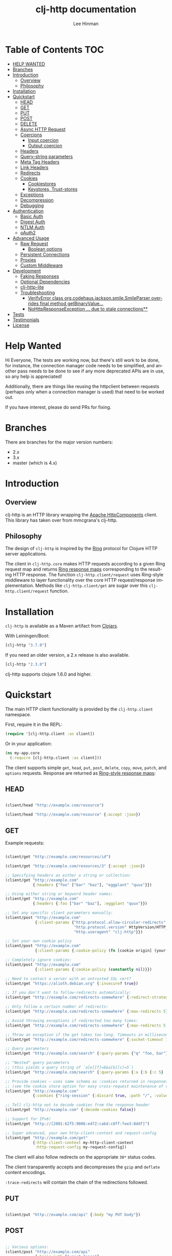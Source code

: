 #+TITLE:    clj-http documentation
#+AUTHOR:   Lee Hinman
#+STARTUP:  align fold nodlcheck lognotestate showall
#+OPTIONS:  H:4 num:nil toc:t \n:nil @:t ::t |:t ^:{} -:t f:t *:t
#+OPTIONS:  skip:nil d:(HIDE) tags:not-in-toc auto-id:t
#+PROPERTY: header-args :results code :exports both :noweb yes
#+HTML_HEAD: <style type="text/css"> body {margin-right:15%; margin-left:15%;} </style>
#+LANGUAGE: en

* Table of Contents                                                     :TOC:
:PROPERTIES:
:CUSTOM_ID: h-aaf075ea-2f0e-4a45-871a-0f89c838fb4b
:END:
- [[#help-wanted][HELP WANTED]]
- [[#branches][Branches]]
- [[#introduction][Introduction]]
  - [[#overview][Overview]]
  - [[#philosophy][Philosophy]]
- [[#installation][Installation]]
- [[#quickstart][Quickstart]]
  - [[#head][HEAD]]
  - [[#get][GET]]
  - [[#put][PUT]]
  - [[#post][POST]]
  - [[#delete][DELETE]]
  - [[#async-http-request][Async HTTP Request]]
  - [[#coercions][Coercions]]
    - [[#input-coercion][Input coercion]]
    - [[#output-coercion][Output coercion]]
  - [[#headers][Headers]]
  - [[#query-string-parameters][Query-string parameters]]
  - [[#meta-tag-headers][Meta Tag Headers]]
  - [[#link-headers][Link Headers]]
  - [[#redirects][Redirects]]
  - [[#cookies][Cookies]]
    - [[#cookiestores][Cookiestores]]
    - [[#keystores-trust-stores][Keystores, Trust-stores]]
  - [[#exceptions][Exceptions]]
  - [[#decompression][Decompression]]
  - [[#debugging][Debugging]]
- [[#authentication][Authentication]]
  - [[#basic-auth][Basic Auth]]
  - [[#digest-auth][Digest Auth]]
  - [[#ntlm-auth][NTLM Auth]]
  - [[#oauth2][oAuth2]]
- [[#advanced-usage][Advanced Usage]]
  - [[#raw-request][Raw Request]]
    - [[#boolean-options][Boolean options]]
  - [[#persistent-connections][Persistent Connections]]
  - [[#proxies][Proxies]]
  - [[#custom-middleware][Custom Middleware]]
- [[#development][Development]]
  - [[#faking-responses][Faking Responses]]
  - [[#optional-dependencies][Optional Dependencies]]
  - [[#clj-http-lite][clj-http-lite]]
  - [[#troubleshooting][Troubleshooting]]
    - [[#verifyerror-class-orgcodehausjacksonsmilesmileparser-overrides-final-method-getbinaryvalue][VerifyError class org.codehaus.jackson.smile.SmileParser overrides final method getBinaryValue...]]
    - [[#nohttpresponseexception--due-to-stale-connections][NoHttpResponseException ... due to stale connections**]]
- [[#tests][Tests]]
- [[#testimonials][Testimonials]]
- [[#license][License]]

* Help Wanted
:PROPERTIES:
:CUSTOM_ID: h-bfae0ecf-471b-438f-bf47-37c1aebea2a6
:END:
Hi Everyone, The tests are working now, but there's still work to be done, for instance, the
connection manager code needs to be simplified, and another pass needs to be done to see if any more
deprecated APIs are in use, so any help is appreciated!

Additionally, there are things like reusing the httpclient between requests (perhaps only when a
connection manager is used) that need to be worked out.

If you have interest, please do send PRs for fixing.

* Branches
:PROPERTIES:
:CUSTOM_ID: h-e390585c-cbd8-4e94-b36b-4e9c27c16720
:END:

There are branches for the major version numbers:

- 2.x
- 3.x
- master (which is 4.x)

* Introduction
:PROPERTIES:
:CUSTOM_ID: h-d893078a-b20b-4086-9272-3d9c28c86846
:END:

** Overview
:PROPERTIES:
:CUSTOM_ID: h-d8b17d06-124e-44fd-9c86-0399f39b0254
:END:

clj-http is an HTTP library wrapping the [[http://hc.apache.org/][Apache HttpComponents]] client. This
library has taken over from mmcgrana's clj-http.

[[https://secure.travis-ci.org/dakrone/clj-http.png]]

** Philosophy
:PROPERTIES:
:CUSTOM_ID: h-aa21d07d-333b-4ff2-93a9-ffdca31d8949
:END:

The design of =clj-http= is inspired by the [[https://github.com/ring-clojure/ring][Ring]] protocol for Clojure HTTP
 server applications.

The client in =clj-http.core= makes HTTP requests according to a given Ring
request map and returns [[https://github.com/ring-clojure/ring/blob/master/SPEC][Ring response maps]] corresponding to the resulting HTTP
response. The function =clj-http.client/request= uses Ring-style middleware to
layer functionality over the core HTTP request/response implementation. Methods
like =clj-http.client/get= are sugar over this =clj-http.client/request=
function.

* Installation
:PROPERTIES:
:CUSTOM_ID: h-ddfce0e2-6797-4774-add5-d5cf5bfaaa17
:END:

=clj-http= is available as a Maven artifact from [[http://clojars.org/clj-http][Clojars]].

With Leiningen/Boot:

#+BEGIN_SRC clojure
[clj-http "3.7.0"]
#+END_SRC

If you need an older version, a 2.x release is also available.

#+BEGIN_SRC clojure
[clj-http "2.3.0"]
#+END_SRC

clj-http supports clojure 1.6.0 and higher.

* Quickstart
:PROPERTIES:
:CUSTOM_ID: h-65f0132e-1f96-4711-a84e-973817f37dd3
:END:

The main HTTP client functionality is provided by the =clj-http.client= namespace.

First, require it in the REPL:

#+BEGIN_SRC clojure
(require '[clj-http.client :as client])
#+END_SRC

Or in your application:

#+BEGIN_SRC clojure
(ns my-app.core
  (:require [clj-http.client :as client]))
#+END_SRC

The client supports simple =get=, =head=, =put=, =post=, =delete=, =copy=,
=move=, =patch=, and =options= requests. Response are returned as [[https://github.com/ring-clojure/ring/blob/master/SPEC][Ring-style
response maps]]:

** HEAD
:PROPERTIES:
:CUSTOM_ID: h-79d1bb5f-c695-46a6-af4e-a64ca599c978
:END:

#+BEGIN_SRC clojure

(client/head "http://example.com/resource")

(client/head "http://example.com/resource" {:accept :json})

#+END_SRC

** GET
:PROPERTIES:
:CUSTOM_ID: h-89c164fb-85c2-4953-a8c4-a50867adf42a
:END:

Example requests:

#+BEGIN_SRC clojure

(client/get "http://example.com/resources/id")

(client/get "http://example.com/resources/3" {:accept :json})

;; Specifying headers as either a string or collection:
(client/get "http://example.com"
            {:headers {"foo" ["bar" "baz"], "eggplant" "quux"}})

;; Using either string or keyword header names:
(client/get "http://example.com"
            {:headers {:foo ["bar" "baz"], :eggplant "quux"}})

;; Set any specific client parameters manually:
(client/post "http://example.com"
             {:client-params {"http.protocol.allow-circular-redirects" false
                              "http.protocol.version" HttpVersion/HTTP_1_0
                              "http.useragent" "clj-http"}})

;; Set your own cookie policy
(client/post "http://example.com"
             {:client-params {:cookie-policy (fn [cookie origin] (your-validation cookie origin))}})

;; Completely ignore cookies:
(client/post "http://example.com"
             {:client-params {:cookie-policy (constantly nil)}})

;; Need to contact a server with an untrusted SSL cert?
(client/get "https://alioth.debian.org" {:insecure? true})

;; If you don't want to follow-redirects automatically:
(client/get "http://example.com/redirects-somewhere" {:redirect-strategy :none})

;; Only follow a certain number of redirects:
(client/get "http://example.com/redirects-somewhere" {:max-redirects 5})

;; Avoid throwing exceptions if redirected too many times:
(client/get "http://example.com/redirects-somewhere" {:max-redirects 5 :redirect-strategy :graceful})

;; Throw an exception if the get takes too long. Timeouts in milliseconds.
(client/get "http://example.com/redirects-somewhere" {:socket-timeout 1000 :conn-timeout 1000})

;; Query parameters
(client/get "http://example.com/search" {:query-params {"q" "foo, bar"}})

;; "Nested" query parameters
;; (this yields a query string of `a[e][f]=6&a[b][c]=5`)
(client/get "http://example.com/search" {:query-params {:a {:b {:c 5} :e {:f 6}}}})

;; Provide cookies — uses same schema as :cookies returned in responses
;; (see the cookie store option for easy cross-request maintenance of cookies)
(client/get "http://example.com"
            {:cookies {"ring-session" {:discard true, :path "/", :value "", :version 0}}})

;; Tell clj-http not to decode cookies from the response header
(client/get "http://example.com" {:decode-cookies false})

;; Support for IPv6!
(client/get "http://[2001:62f5:9006:e472:cabd:c8ff:fee3:8ddf]")

;; Super advanced, your own http-client-context and request-config
(client/get "http://example.com/get"
            {:http-client-context my-http-client-context
             :http-request-config my-request-config})
#+END_SRC

The client will also follow redirects on the appropriate =30*= status codes.

The client transparently accepts and decompresses the =gzip= and =deflate=
content encodings.

=:trace-redirects= will contain the chain of the redirections followed.

** PUT
:PROPERTIES:
:CUSTOM_ID: h-1582cd6e-a6e8-49c8-96e3-28eee6128c31
:END:

#+BEGIN_SRC clojure

(client/put "http://example.com/api" {:body "my PUT body"})

#+END_SRC

** POST
:PROPERTIES:
:CUSTOM_ID: h-32c8ca7a-0ef2-41b8-8158-20b0e2945e5d
:END:

#+BEGIN_SRC clojure

;; Various options:
(client/post "http://example.com/api"
             {:basic-auth ["user" "pass"]
              :body "{\"json\": \"input\"}"
              :headers {"X-Api-Version" "2"}
              :content-type :json
              :socket-timeout 1000  ;; in milliseconds
              :conn-timeout 1000    ;; in milliseconds
              :accept :json})

;; Send form params as a urlencoded body (POST or PUT)
(client/post "http://example.com" {:form-params {:foo "bar"}})

;; Send form params as a json encoded body (POST or PUT)
(client/post "http://example.com" {:form-params {:foo "bar"} :content-type :json})

;; Send form params as a json encoded body (POST or PUT) with options
(client/post "http://example.com" {:form-params {:foo "bar"}
                                   :content-type :json
                                   :json-opts {:date-format "yyyy-MM-dd"}})

;; You can also specify the encoding of form parameters
(client/post "http://example.com" {:form-params {:foo "bar"}
                                   :form-param-encoding "ISO-8859-1"})

;; Send form params as a Transit encoded JSON body (POST or PUT) with options
(client/post "http://example.com" {:form-params {:foo "bar"}
                                   :content-type :transit+json
                                   :transit-opts
                                   {:encode {:handlers {}}
                                    :decode {:handlers {}}}})

;; Send form params as a Transit encoded MessagePack body (POST or PUT) with options
(client/post "http://example.com" {:form-params {:foo "bar"}
                                   :content-type :transit+msgpack
                                   :transit-opts
                                   {:encode {:handlers {}}
                                    :decode {:handlers {}}}})

;; Multipart form uploads/posts
;; takes a vector of maps, to preserve the order of entities, :name
;; will be used as the part name unless :part-name is specified
(client/post "http://example.org" {:multipart [{:name "title" :content "My Awesome Picture"}
                                               {:name "Content/type" :content "image/jpeg"}
                                               {:name "foo.txt" :part-name "eggplant" :content "Eggplants"}
                                               {:name "file" :content (clojure.java.io/file "pic.jpg")}]
                                   ;; You can also optionally pass a :mime-subtype
                                   :mime-subtype "foo"})

;; Multipart :content values can be one of the following:
;; String, InputStream, File, a byte-array, or an instance of org.apache.http.entity.mime.content.ContentBody
;; Some Multipart bodies can also support more keys (like :encoding
;; and :mime-type), check src/clj-http/multipart.clj to see all flags

;; Apache's http client automatically retries on IOExceptions, if you
;; would like to handle these retries yourself, you can specify a
;; :retry-handler. Return true to retry, false to stop trying:
(client/post "http://example.org" {:multipart [["title" "Foo"]
                                               ["Content/type" "text/plain"]
                                               ["file" (clojure.java.io/file "/tmp/missing-file")]]
                                   :retry-handler (fn [ex try-count http-context]
                                                    (println "Got:" ex)
                                                    (if (> try-count 4) false true))})
#+END_SRC

A word about flattening nested =:query-params= and =:form-params= maps. There are essentially three
different ways to handle flattening them:

- =:ignore-nested-query-string= :: Do not handle nested query parameters specially, treat them as
     the exact text they come in as. Defaults to *false*.
- =:flatten-nested-form-params= :: Flatten nested (map within a map) =:form-params= before encoding
     it as the body. Defaults to *false*, meaning form params are encoded only
     =x-www-form-urlencoded=.
- =:flatten-nested-keys= :: An advanced way of specifying which keys having nested maps should be
     flattened. A middleware function checks the previous two options
     (=:ignore-nested-query-string= and =:flatten-nested-form-params=) and modifies this to be the
     list that will be flattened.

** DELETE
:PROPERTIES:
:CUSTOM_ID: h-c7165d6b-232a-439d-9390-8c05e6ef1e6f
:END:

#+BEGIN_SRC clojure

(client/delete "http://example.com/resource")

#+END_SRC

** Async HTTP Request
:PROPERTIES:
:CUSTOM_ID: h-0e3eb987-5b2b-4874-97ef-b834394d083d
:END:
The new async HTTP request API is a Ring-style async API.
All options for synchronous request can use in asynchronous requests.
start an async request is easy, for example:

#+BEGIN_SRC clojure
;; :async? in options map need to be true
(client/get "http://example.com"
            {:async? true}
            ;; respond callback
            (fn [response] (println "response is:" response))
            ;; raise callback
            (fn [exception] (println "exception message is: " (.getMessage exception))))
#+END_SRC

All exceptions thrown during the request will be passed to the raise callback.

Calls to the http methods with =:async true= return an Apache [[https://hc.apache.org/httpcomponents-core-ga/httpcore/apidocs/org/apache/http/concurrent/BasicFuture.html][BasicFuture]] that you can call =.get=
or =.cancel= on. See the Javadocs for =BasicFuture= [[https://hc.apache.org/httpcomponents-core-ga/httpcore/apidocs/org/apache/http/concurrent/BasicFuture.html][here]].

** Coercions
:PROPERTIES:
:CUSTOM_ID: h-8902cd95-e01e-4d9b-9dc8-5f5c8f04504b
:END:

clj-http allows coercing the body of the request either before it is sent (input coercion), or after
it's received (output coercion) from the server.

*** Input coercion
:PROPERTIES:
:CUSTOM_ID: h-bed01743-2209-473d-ae86-bd187f059e0c
:END:

#+BEGIN_SRC clojure
;; body as a byte-array
(client/post "http://example.com/resources" {:body my-byte-array})

;; body as a string
(client/post "http://example.com/resources" {:body "string"})

;; :body-encoding is optional and defaults to "UTF-8"
(client/post "http://example.com/resources"
             {:body "string" :body-encoding "UTF-8"})

;; body as a file
(client/post "http://example.com/resources"
             {:body (clojure.java.io/file "/tmp/foo") :body-encoding "UTF-8"})

;; :length is optional for passing in an InputStream; if not
;; supplied it will default to -1 to signal to HttpClient to use
;; chunked encoding
(client/post "http://example.com/resources"
             {:body (clojure.java.io/input-stream "/tmp/foo")})

(client/post "http://example.com/resources"
             {:body (clojure.java.io/input-stream "/tmp/foo") :length 1000})
#+END_SRC

*** Output coercion
:PROPERTIES:
:CUSTOM_ID: h-0c8966a6-f220-4f1e-a79e-a520fb313f9e
:END:

#+BEGIN_SRC clojure
;; The default output is a string body
(client/get "http://example.com/foo.txt")

;; Coerce as a byte-array
(client/get "http://example.com/favicon.ico" {:as :byte-array})

;; Coerce as something other than UTF-8 string
(client/get "http://example.com/string.txt" {:as "UTF-16"})

;; Coerce as json
(client/get "http://example.com/foo.json" {:as :json})
(client/get "http://example.com/foo.json" {:as :json-strict})
(client/get "http://example.com/foo.json" {:as :json-string-keys})
(client/get "http://example.com/foo.json" {:as :json-strict-string-keys})

;; Coerce as Transit encoded JSON or MessagePack
(client/get "http://example.com/foo" {:as :transit+json})
(client/get "http://example.com/foo" {:as :transit+msgpack})

;; Coerce as a clojure datastructure
(client/get "http://example.com/foo.clj" {:as :clojure})

;; Coerce as x-www-form-urlencoded
(client/post "http://example.com/foo" {:as :x-www-form-urlencoded})

;; Try to automatically coerce the output based on the content-type
;; header (this is currently a BETA feature!). Currently supports
;; text, json and clojure (with automatic charset detection)
;; clojure coercion requires "application/clojure" or
;; "application/edn" in the content-type header
(client/get "http://example.com/foo.json" {:as :auto})

;; Return the body as a stream
(client/get "http://example.com/bigrequest.html" {:as :stream})
;; Note that the connection to the server will NOT be closed until the
;; stream has been read
#+END_SRC

Output coercion with =:as :json=, =:as :json-strict=, =:as :json-strict-string-keys=, =:as :json-string-keys= or =:as :x-www-form-urlencoded= will only work with an optional dependency, see [[#optional-dependencies][Optional Dependencies]].

JSON coercion defaults to only an "unexceptional" statuses, meaning status codes
in the #{200 201 202 203 204 205 206 207 300 301 302 303 304 307} range. If you
would like to change this, you can send the =:coerce= option, which can be set
to:

#+BEGIN_SRC clojure
:always        ;; always json decode the body
:unexceptional ;; only json decode when not an HTTP error response
:exceptional   ;; only json decode when it IS an HTTP error response
#+END_SRC

The =:coerce= setting defaults to =:unexceptional=.

** Headers
:PROPERTIES:
:CUSTOM_ID: h-ef64574f-f9dc-4356-95b7-d55cc6737b44
:END:

clj-http's treatment of headers is a little more permissive than the [[https://github.com/ring-clojure/ring/blob/master/SPEC][ring spec]]
specifies.

Rather than forcing all request headers to be lowercase strings,
clj-http allows strings or keywords of any case. Keywords will be
transformed into their canonical representation, so the :content-md5
header will be sent to the server as "Content-MD5", for instance.
String keys in request headers, however, will be sent to the server
with their casing unchanged.

Response headers can be read as keywords or strings of any case. If
the server responds with a "Date" header, you could access the value
of that header as :date, "date", "Date", etc.

If for some reason you require access to the original header name that
the server specified, it is available by invoking (keys ...) on the
header map.

This special treatment of headers is implemented in the
wrap-header-map middleware, which (like any middleware) can be
disabled by using with-middleware to specify different behavior.

** Query-string parameters
:PROPERTIES:
:CUSTOM_ID: h-dd49992c-a516-4af0-9735-4f4340773361
:END:

There are three different ways that query string parameters for array values can
be generated, depending on what the resulting query string should look like,
they are:

- A repeating parameter (default)
- Array style
- Indexed array style

Here is an example of the input and output for the ~:query_string~ parameter,
controlled by the ~:multi-param-style~ option:

#+BEGIN_SRC clojure
;; default style, with :multi-param-style unset
:a [1 2 3] => "a=1&a=2&a=3"
;; with :multi-param-style :array, a repeating param with array suffix
;; (PHP-style):
:a [1 2 3] => "a[]=1&a[]=2&a[]=3"
;; with :multi-param-style :indexed, a repeating param with array suffix and
;; index (Rails-style):
:a [1 2 3] => "a[0]=1&a[1]=2&a[2]=3"
#+END_SRC

** Meta Tag Headers
:PROPERTIES:
:CUSTOM_ID: h-01663a63-8bc8-45da-8a3d-341402f3f3fa
:END:

HTML 4.01 allows using the tag ~<meta http-equiv="..." />~ and HTML 5 allows
using the tag ~<meta charset="..." />~ to specify a header that should be
treated as an HTTP response header. By default, clj-http will ignore the body of
the response (other than the regular output coercion), but if you need clj-http
to parse the headers out of the body, you can use the =:decode-body-headers=
option:

#+BEGIN_SRC clojure
;; without decoding body headers (defaults to off):
(:headers (client/get "http://www.yomiuri.co.jp/"))
=> {"server" "Apache",
    "content-encoding" "gzip",
    "content-type" "text/html",
    "date" "Tue, 09 Oct 2012 18:02:41 GMT",
    "cache-control" "max-age=0, no-cache",
    "expires" "Tue, 09 Oct 2012 18:02:41 GMT",
    "etag" "\"1dfb-2686-4cba2686fb8b1\"",
    "pragma" "no-cache",
    "connection" "close"}

;; with decoding body headers, notice the content-type,
;; content-style-type and content-script-type headers:
(:headers (client/get "http://www.yomiuri.co.jp/" {:decode-body-headers true}))
=> {"server" "Apache",
    "content-encoding" "gzip",
    "content-script-type" "text/javascript",
    "content-style-type" "text/css",
    "content-type" "text/html; charset=Shift_JIS",
    "date" "Tue, 09 Oct 2012 18:02:59 GMT",
    "cache-control" "max-age=0, no-cache",
    "expires" "Tue, 09 Oct 2012 18:02:59 GMT",
    "etag" "\"1dfb-2686-4cba2686fb8b1\"",
    "pragma" "no-cache",
    "connection" "close"}
#+END_SRC

This can be used to have clj-http correctly interpret the body's charset by
using:

#+BEGIN_SRC clojure
(client/get "http://www.yomiuri.co.jp/" {:decode-body-headers true :as :auto})
=> ;; correctly formatted :body (Shift_JIS charset instead of UTF-8)
#+END_SRC

Note that this feature is currently beta and uses [[https://github.com/weavejester/crouton][Crouton]] to parse the body of
the request. If you do not want to use this feature, you can include Crouton in
addition to clj-http as a dependency like so:

#+BEGIN_SRC clojure
(defproject foo "0.1.0-SNAPSHOT"
  :dependencies [[org.clojure/clojure "1.3.0"]
                 [clj-http "0.6.0"]
                 [crouton "1.0.0"]])
#+END_SRC

Note also that HEAD requests will not return a body, in which case this setting will have no effect.

clj-http will automatically disable the =:decode-body-headers= option.

** Link Headers
:PROPERTIES:
:CUSTOM_ID: h-f7464c54-4928-474f-9132-08e6b6f3c19d
:END:

clj-http parses any [[http://tools.ietf.org/html/rfc5988][link headers]] returned in the response, and adds them to the
=:links= key on the response map. This is particularly useful for paging RESTful
APIs:

#+BEGIN_SRC clojure
(:links (client/get "https://api.github.com/gists"))
=> {:next {:href "https://api.github.com/gists?page=2"}
    :last {:href "https://api.github.com/gists?page=22884"}}
#+END_SRC

** Redirects
:PROPERTIES:
:CUSTOM_ID: h-71c966ae-f764-4bd7-801c-0f3c8413c502
:END:

clj-http conforms its behaviour regarding automatic redirects to the [[https://tools.ietf.org/html/rfc2616#section-10.3][RFC]].

It means that redirects on status =301=, =302= and =307= are not redirected on
methods other than =GET= and =HEAD=. If you want a behaviour closer to what most
browser have, you can set =:redirect-strategy= to =:lax= in your request to have
automatic redirection work on all methods by transforming the method of the
request to =GET=.

Redirect Options:

- =:trace-redirects= :: If true, clj-http will enhance the response object with a
     list of redirected URLs with key: =:trace-redirects=.
- =:redirect-strategy= :: Sets the redirect strategy for clj-http. Accepts the following:
  - =:none=     - Perform no redirects
  - =:default=  - See https://hc.apache.org/httpcomponents-client-ga/httpclient/apidocs/org/apache/http/impl/client/DefaultRedirectStrategy.html
  - =:lax=      - See https://hc.apache.org/httpcomponents-client-ga/httpclient/apidocs/org/apache/http/impl/client/LaxRedirectStrategy.html
  - =:graceful= - Similar to =:default=, but does not throw exceptions when max redirects is reached. This is the redirects behaviour in 2.x
  - =nil=       - When nil, assumes =:default=

     You may also pass in an instance of RedirectStrategy if you want a behaviour that's not implemented

NOTE: The options =:force-redirects= and =:follow-redirects= (present in clj-http 2.x are no longer
used). You can use =:graceful= to mostly emulate the old redirect behaviour.

** Cookies
:PROPERTIES:
:CUSTOM_ID: h-3bb89b16-4be3-455e-98ec-c5ca5830ddb9
:END:

*** Cookiestores
:PROPERTIES:
:CUSTOM_ID: h-1d86fe30-f690-4c2a-9a1c-231669f4591a
:END:

clj-http can simplify the maintenance of cookies across requests if it is
provided with a _cookie store_.

#+BEGIN_SRC clojure
(binding [clj-http.core/*cookie-store* (clj-http.cookies/cookie-store)]
  (client/post "http://example.com/login" {:form-params {:username "..."
                                                      :password "..."}})
  (client/get "http://example.com/secured-page")
  ...)
#+END_SRC

(The =clj-http.cookies/cookie-store= function returns a new empty instance of a
default implementation of =org.apache.http.client.CookieStore=.)

This will allow cookies to only be _written_ to the cookie store. Cookies from
the cookie-store will not automatically be sent with future requests.

If you would like cookies from the cookie-store to automatically be sent with
each request, specify the cookie-store with the =:cookie-store= option:

#+BEGIN_SRC clojure
(let [my-cs (clj-http.cookies/cookie-store)]
  (client/post "http://example.com/login" {:form-params {:username "..."
                                                      :password "..."}
                                        :cookie-store my-cs})
  (client/post "http://example.com/update" {:body my-data
                                         :cookie-store my-cs}))
#+END_SRC

You can also use the =get-cookies= function to retrieve the cookies
from a cookie store:

#+BEGIN_SRC clojure
(def cs (clj-http.cookies/cookie-store))

(client/get "http://google.com" {:cookie-store cs})

(clojure.pprint/pprint (clj-http.cookies/get-cookies cs))
{"NID"
 {:domain ".google.com",
  :expires #<Date Tue Oct 02 10:12:06 MDT 2012>,
  :path "/",
  :value
  "58=c387....",
  :version 0},
 "PREF"
 {:domain ".google.com",
  :expires #<Date Wed Apr 02 10:12:06 MDT 2014>,
  :path "/",
  :value
  "ID=3ba...:FF=0:TM=133...:LM=133...:S=_iRM...",
  :version 0}}
#+END_SRC

*** Keystores, Trust-stores
:PROPERTIES:
:CUSTOM_ID: h-7968467a-1441-4a73-9307-9a7a5fd8e733
:END:

You can also specify your own keystore/trust-store to be used:

#+BEGIN_SRC clojure
(client/get "https://example.com" {:keystore "/path/to/keystore.ks"
                                   :keystore-type "jks" ; default: jks
                                   :keystore-pass "secretpass"
                                   :trust-store "/path/to/trust-store.ks"
                                   :trust-store-type "jks" ; default jks
                                   :trust-store-pass "trustpass"})
#+END_SRC

The =:keystore/:trust-store= values may be either paths to keystore
files or =KeyStore= instances.

** Exceptions
:PROPERTIES:
:CUSTOM_ID: h-ed9e04f1-1c7b-4c2e-9259-94d2a3e65a89
:END:

The client will throw exceptions on, well, exceptional status codes, meaning all
HTTP responses other than =#{200 201 202 203 204 205 206 207 300 301 302 303 304
307}=. clj-http will throw an ex-info exception that can be caught by a regular
=(catch Exception e ...)= or in [[http://github.com/scgilardi/slingshot][Slingshot]]'s =try+= block:

#+BEGIN_SRC clojure
(client/get "http://example.com/broken")
=> ExceptionInfo clj-http: status 404  clj-http.client/wrap-exceptions/fn--583 (client.clj:41)
;; Or, if you would like the Exception message to contain the entire response:
(client/get "http://example.com/broken" {:throw-entire-message? true})
=> ExceptionInfo clj-http: status 404 {:status 404,
                                       :headers {"server" "nginx/1.0.4",
                                                 "x-runtime" "12ms",
                                                 "content-encoding" "gzip",
                                                 "content-type" "text/html; charset=utf-8",
                                                 "date" "Mon, 17 Oct 2011 23:15 :36 GMT",
                                                 "cache-control" "no-cache",
                                                 "status" "404 Not Found",
                                                 "transfer-encoding" "chunked",
                                                 "connection" "close"},
                                       :body "...body here..."}
   clj-http.client/wrap-exceptions/fn--584 (client.clj:42

;; You can also ignore HTTP-status-code exceptions and handle them yourself:
(client/get "http://example.com/broken" {:throw-exceptions false})
;; Or ignore an unknown host (methods return 'nil' if this is set to
;; true and the host does not exist:
(client/get "http://example.invalid" {:ignore-unknown-host? true})
#+END_SRC

(spacing added by me to be human readable)

How to use with Slingshot:

#+BEGIN_SRC clojure
; Response map is thrown as exception obj.
; We filter out by status codes
(try+
  (client/get "http://example.com/broken")
  (catch [:status 403] {:keys [request-time headers body]}
    (log/warn "403" request-time headers))
  (catch [:status 404] {:keys [request-time headers body]}
    (log/warn "NOT Found 404" request-time headers body))
  (catch Object _
    (log/error (:throwable &throw-context) "unexpected error")
    (throw+)))
#+END_SRC

** Decompression
:PROPERTIES:
:CUSTOM_ID: h-f780c96c-90be-4d83-9b53-227a9e5942ab
:END:

By default, clj-http will add the ={"Accept-Encoding" "gzip, deflate"}= header
to requests, and automatically decompress the resulting gzip or deflate stream
if the =Content-Encoding= header is found on the response. If this is undesired,
the ={:decompress-body false}= option can be specified:

#+BEGIN_SRC clojure
;; Auto-decompression used: (google requires a user-agent to send gzip data)
(def h {"User-Agent" "Mozilla/5.0 (Windows NT 6.1;) Gecko/20100101 Firefox/13.0.1"})
(def resp (client/get "http://google.com" {:headers h}))
(:orig-content-encoding resp)
=> "gzip" ;; <= google sent response gzipped

;; and without decompression:
(def resp2 (client/get "http://google.com" {:headers h :decompress-body false})
(:orig-content-encoding resp2)
=> nil
#+END_SRC

If clj-http decompresses something, the "content-encoding" header is removed
from the headers (because the encoding is no longer true). This allows clj-http
to be used as a pass-through proxy with ring. The original content-encoding is
available as =:orig-content-encoding= in the response map if auto-decompression
is enabled.

** Debugging
:PROPERTIES:
:CUSTOM_ID: h-d2043bd3-5d97-416a-858d-a7936ff61c50
:END:

There are four debugging methods you can use:

#+BEGIN_SRC clojure
;; print request info to *out*:
(client/get "http://example.org" {:debug true})

;; print request info to *out*, including request body:
(client/post "http://example.org" {:debug true :debug-body true :body "..."})

;; save the request that was sent in a :request key in the response:
(client/get "http://example.org" {:save-request? true})

;; save the request that was sent in a :request key in the response,
;; including the body content:
(client/get "http://example.org" {:save-request? true :debug-body true})

;; add an HttpResponseInterceptor to the request. This callback
;; is called for each redirects with the following args:
;; ^HttpResponse resp, HttpContext^ ctx
;; this allows low level debugging + access to socket.
;; see http://hc.apache.org/httpcomponents-core-ga/httpcore/apidocs/org/apache/http/HttpResponseInterceptor.html
(client/get "http://example.org" {:response-interceptor (fn [resp ctx] (println ctx))})
#+END_SRC

* Authentication
:PROPERTIES:
:CUSTOM_ID: h-87f38469-36b4-44c6-ae74-0d8f5e80c2ed
:END:

** Basic Auth
:PROPERTIES:
:CUSTOM_ID: h-d3ea348f-88ed-4193-bb16-d8d5accdc2aa
:END:

#+BEGIN_SRC clojure

(client/get "http://example.com/protected" {:basic-auth ["user" "pass"]})
(client/get "http://example.com/protected" {:basic-auth "user:pass"})

#+END_SRC

** Digest Auth
:PROPERTIES:
:CUSTOM_ID: h-d1904589-e71e-43db-8b93-0f94ccecaabe
:END:

#+BEGIN_SRC clojure

(client/get "http://example.com/protected" {:digest-auth ["user" "pass"]})

#+END_SRC

** NTLM Auth
:PROPERTIES:
:CUSTOM_ID: h-AE80FFDC-2016-4883-9512-2BE16640339D
:END:

#+BEGIN_SRC clojure

(client/get "http://example.com/protected" {:ntlm-auth ["user" "pass" "host" "domain"]})

#+END_SRC

** oAuth2
:PROPERTIES:
:CUSTOM_ID: h-dd077440-a1de-437e-b34e-5d6d0d1da4bd
:END:

#+BEGIN_SRC clojure

(client/get "http://example.com/protected" {:oauth-token "secret-token"})

#+END_SRC

* Advanced Usage
:PROPERTIES:
:CUSTOM_ID: h-d52ca837-a575-402f-81fe-53241d85f2db
:END:

** Raw Request
:PROPERTIES:
:CUSTOM_ID: h-0d2eadbf-c1ad-4514-a932-9d173582a790
:END:

A more general =request= function is also available, which is useful as a
primitive for building higher-level interfaces:

#+BEGIN_SRC clojure
(defn api-action [method path & [opts]]
  (client/request
    (merge {:method method :url (str "http://example.com/" path)} opts)))
#+END_SRC

*** Boolean options
:PROPERTIES:
:CUSTOM_ID: h-a37c718c-43bb-43ce-936a-21ef65147295
:END:

Since 0.9.0, all boolean options can be expressed as either ={:debug true}= or
={:debug? true}=, with or without the question mark.

** Persistent Connections
:PROPERTIES:
:CUSTOM_ID: h-4e9f116d-c293-4a0c-8e11-435c440bfe97
:END:

clj-http can use persistent connections to speed up connections if multiple
connections are being used:

#+BEGIN_SRC clojure
(with-connection-pool {:timeout 5 :threads 4 :insecure? false :default-per-route 10}
  (get "http://example.org/1")
  (post "http://example.org/2")
  (get "http://example.org/3")
  ...
  (get "http://example.org/999"))
#+END_SRC

For async request, you can use =with-async-connection-pool=

#+BEGIN_SRC clojure
(with-async-connection-pool {:timeout 5 :threads 4 :insecure? false :default-per-route 10}
  (get "http://example.org/1" {:async? true} resp1 exce1)
  (post "http://example.org/2" {:async? true} resp2 exce2)
  (get "http://example.org/3" {:async? true} resp3 exce3)
  ...
  (get "http://example.org/999" {:async? true} resp999 exce999))
#+END_SRC

This is MUCH faster than sequentially performing all requests, because a
persistent connection can be used instead creating a new connection for each
request.

If you want to start an async request in the =respond= callback of an async request and
reuse the pool context, just use =reuse-pool=.

#+BEGIN_SRC clojure
(with-async-connection-pool {:timeout 5 :threads 4 :insecure? false :default-per-route 10}
  (get "http://example.org/1" {:async? true} resp1 exce1)
  (post "http://example.org/2"
        {:async? true}
        (fn [resp] (get "http://example.org/3"
                        (reuse-pool {:async? true} resp)
                        resp3 exce3))
        exce2))
#+END_SRC

To implement the persistent connections of async requests, we add a middleware
named =wrap-async-pooling= to the default middleware list. This middleware's
behaviour depends on =*pooling-info*= binding or =:polling-info= in options map.
The =pooling-info= contains =:conn-mgr=, =:allocate= and =:release=.
=:conn-mgr= is the connection manager used in the pooling context, =:allocate=
is a function that will be invoked when the request starts and =:release= will be invoked
when the request is finished.

=with-async-connection-pool= uses the =wrap-async-pooling= to manage the
connection manager; you can also implement your own manage strategy.

If you would prefer to handle managing the connection manager yourself, you can
create a connection manager and specify it for each request:

#+BEGIN_SRC clojure
(def cm (clj-http.conn-mgr/make-reusable-conn-manager {:timeout 2 :threads 3}))
(def cm2 (clj-http.conn-mgr/make-reusable-conn-manager {:timeout 10 :threads 1}))

(get "http://example.org/1" {:connection-manager cm2})
(post "http://example.org/2" {:connection-manager cm})
(get "http://example.org/3" {:connection-manager cm2})

;; Don't forget to shut it down when you're done!
(clj-http.conn-mgr/shutdown-manager cm)
(clj-http.conn-mgr/shutdown-manager cm2)
#+END_SRC

See the docstring on =make-reusable-conn-manager= for options and default
values.

In the current version, pooled async request CANNOT specify connection manager.

** Proxies
:PROPERTIES:
:CUSTOM_ID: h-49f9ca81-0bad-4cd8-87ac-c09a85fa5500
:END:

A proxy can be specified by setting the Java properties: =<scheme>.proxyHost=
and =<scheme>.proxyPort= where =<scheme>= is the client scheme used (normally
'http' or 'https'). =http.nonProxyHosts= allows you to specify a pattern for
hostnames which do not require proxy routing - this is shared for all schemes.
Additionally, per-request proxies can be specified with the =proxy-host= and
=proxy-port= options (this overrides =http.nonProxyHosts= too):

#+BEGIN_SRC clojure
(client/get "http://example.com" {:proxy-host "127.0.0.1" :proxy-port 8118})
#+END_SRC

You can also specify the =proxy-ignore-hosts= parameter with a list of
hosts where the proxy should be ignored. By default this list is
=#{"localhost" "127.0.0.1"}=.

A SOCKS proxy can be used by creating a proxied connection manager with
=clj-http.conn-mgr/make-socks-proxied-conn-manager=. Then using that connection
manager in the request.

For example if you wanted to connect to a local socks proxy on port =8081= you
would:

#+BEGIN_SRC clojure
(ns foo.bar
  (:require [clj-http.client :as client]
            [clj-http.conn-mgr :as conn-mgr]))

(client/get "https://google.com"
            {:connection-manager
             (conn-mgr/make-socks-proxied-conn-manager "localhost" 8081)})
#+END_SRC

If your SOCKS connection requires a keystore / trust-store, you can specify that too:

#+BEGIN_SRC clojure
(ns foo.bar
  (:require [clj-http.client :as client]
            [clj-http.conn-mgr :as conn-mgr]))

(client/get "https://google.com"
            {:connection-manager
             (conn-mgr/make-socks-proxied-conn-manager "localhost" 8081
               {:keystore "/path/to/keystore.ks"
                :keystore-type "jks" ; default: jks
                :keystore-pass "secretpass"
                :trust-store "/path/to/trust-store.ks"
                :trust-store-type "jks" ; default jks
                :trust-store-pass "trustpass"})})
#+END_SRC

You can also store the proxied connection manager and reuse it later.

** Custom Middleware
:PROPERTIES:
:CUSTOM_ID: h-c51cba6c-5c1b-4941-93c3-f769bb533562
:END:

Sometime it is desirable to run a request with some middleware enabled and some
left out, the =with-middleware= method provides this functionality:

#+BEGIN_SRC clojure
(with-middleware [#'clj-http.client/wrap-method
                  #'clj-http.client/wrap-url
                  #'clj-http.client/wrap-exceptions]
  (get "http://example.com")
  (post "http://example.com/foo" {:body (.getBytes "foo")}))
#+END_SRC

To see available middleware, check the =clj-http.client/default-middleware= var,
which is a vector of the default middleware that clj-http uses.
=clj-http.client/*current-middleware*= is bound to the current list of
middleware during request time.

** Modifying Apache-specific features of the =HttpClientBuilder= and =HttpAsyncClientBuilder=
:PROPERTIES:
:CUSTOM_ID: h:844f078c-531e-445e-b7ce-76092bcc9928
:END:

While clj-http tries to provide the features needed, there are times when it does not provide access
to a parameter that you need. In these cases, you can use a couple of advanced parameters to provide
arbitrary configuration functions to be run on the =HttpClientBuilder= by specifying
=:http-builder-fns= and =:async-http-builder-fns=.

Each of these variables is a sequence of functions of two arguments, the http builder
(=HttpClientBuilder= for =:http-builder-fns= and =HttpAsyncClientBuilder= for
=:async-http-builder-fns=) and the request map.

#+BEGIN_SRC clojure
;; A function that takes a builder and disables Apache's cookie management
(defun my-cookie-disabler [^HttpClientBuilder builder
                           request]
  (when (:disable-cookies request)
    (.disableCookieManagement builder)))

;; The functions to modify the builder are passed in
(http/post "http://www.example.org" {:http-builder-fns [my-cookie-disabler]
                                     :disable-cookies true})
#+END_SRC

The functions are run in the order they are passed in (inside a =doseq=).

* Development
:PROPERTIES:
:CUSTOM_ID: h-65bbf017-2e8b-4c43-824b-24b89cc27a70
:END:

Please send a pull request or open an issue if you have any problems. See =CONTRIBUTING.md= for more
information.

** Faking Responses
:PROPERTIES:
:CUSTOM_ID: h-c3d9c7e0-cc3f-47bf-91e3-b12567b08eb6
:END:

If you need to fake clj-http responses (for things like testing and such), check
out the [[https://github.com/myfreeweb/clj-http-fake][clj-http-fake]] library.

** Optional Dependencies
:PROPERTIES:
:CUSTOM_ID: h-f1fbdad3-cf40-41e0-8ae0-8716419be228
:END:

In 2.0.0+ clj-http's optional dependencies at excluded by default, in order to
use the features you will need to add them to your =project.clj= file.

clj-http currently has four optional dependencies, =cheshire=, =crouton=,
=tools.reader= and =ring/ring-codec=. Any number of them may be included by
adding them with the clj-http dependency in your project.clj:

#+BEGIN_SRC clojure
;; optional dependencies
[cheshire] ;; for :as :json
[crouton] ;; for :decode-body-headers
[org.clojure/tools.reader] ;; for :as :clojure
[ring/ring-codec] ;; for :as :x-www-form-urlencoded
#+END_SRC

Prior to 2.0.0, you can /exclude/ the dependencies and clj-http will work
without them.

** clj-http-lite
:PROPERTIES:
:CUSTOM_ID: h-ba6b263b-74a5-40f3-afc1-b0d785554c2b
:END:

Like clj-http but need something more lightweight without as many external
dependencies? Check out [[https://github.com/hiredman/clj-http-lite][clj-http-lite]] for a project that can be used as a
drop-in replacement for clj-http.

** Troubleshooting
:PROPERTIES:
:CUSTOM_ID: h-c543201e-a0e5-4e84-8eb2-6bf3e21a3140
:END:
*** VerifyError class org.codehaus.jackson.smile.SmileParser overrides final method getBinaryValue...
:PROPERTIES:
:CUSTOM_ID: h-c3a8ebc3-a247-4327-8b71-0097d1380873
:END:

This is actually caused by your project attempting to use [[https://github.com/mmcgrana/clj-json/][clj-json]] and [[https://github.com/dakrone/cheshire][cheshire]]
in the same classloader. You can fix the issue by either not using clj-json (and
thus choosing cheshire), or specifying an exclusion for clj-http in your project
like this:

#+BEGIN_SRC clojure
(defproject foo "0.1.0-SNAPSHOT"
  :dependencies [[org.clojure/clojure "1.3.0"]
                 [clj-http "0.3.4" :exclusions [cheshire]]])
#+END_SRC

Note that if you exclude cheshire, json decoding of response bodies
and json encoding of form-params cannot happen, you are responsible
for your own encoding/decoding.

As of clj-http 0.3.5, you should no longer see this, as Cheshire 3.1.0
and clj-json can now live together without causing problems.

*** NoHttpResponseException ... due to stale connections**
:PROPERTIES:
:CUSTOM_ID: h-9d7cf050-ed5b-4d23-8b02-97a9b9c94737
:END:

Persistent connections kept alive by the connection manager become stale: the
target server shuts down the connection on its end without HttpClient being able
to react to that event, while the connection is being idle, thus rendering the
connection half-closed or 'stale'.

This can be solved by using (with-connection-pool) as described in the
'Using Persistent Connection' section above.

* Tests
:PROPERTIES:
:CUSTOM_ID: h-a52feb3d-d966-4287-a07e-ad7aa7918fd5
:END:

To run the tests:

#+BEGIN_SRC
$ lein deps
$ lein test

Run all tests (including integration):
$ lein test :all

Run tests against all clojure versions
$ lein all test
$ lein all test :all
#+END_SRC

* Testimonials
:PROPERTIES:
:CUSTOM_ID: h-3044d1f7-6772-43c2-9ded-8c71c7f9ada2
:END:

With over [[https://clojars.org/clj-http][three million]] downloads, clj-http is a widely used, battle-tested clojure library. It is
also included in other libraries (like database clients) as a low-level http wrapper.

Libraries using clj-http:

- [[https://github.com/mattrepl/clj-oauth][clj-oauth]]
- [[https://github.com/clojurewerkz/elastisch][elasticsearch]]
- [[https://github.com/olauzon/capacitor][influxdb]]

Libraries inspired by clj-http:

- [[https://github.com/mpenet/jet][jet]]
- [[https://github.com/hiredman/clj-http-lite][clj-http-lite]]

* License
:PROPERTIES:
:CUSTOM_ID: h-2de3db75-7a1b-42b8-ad3b-6ef27fc2a5ea
:END:

Released under the MIT License:
<http://www.opensource.org/licenses/mit-license.php>
